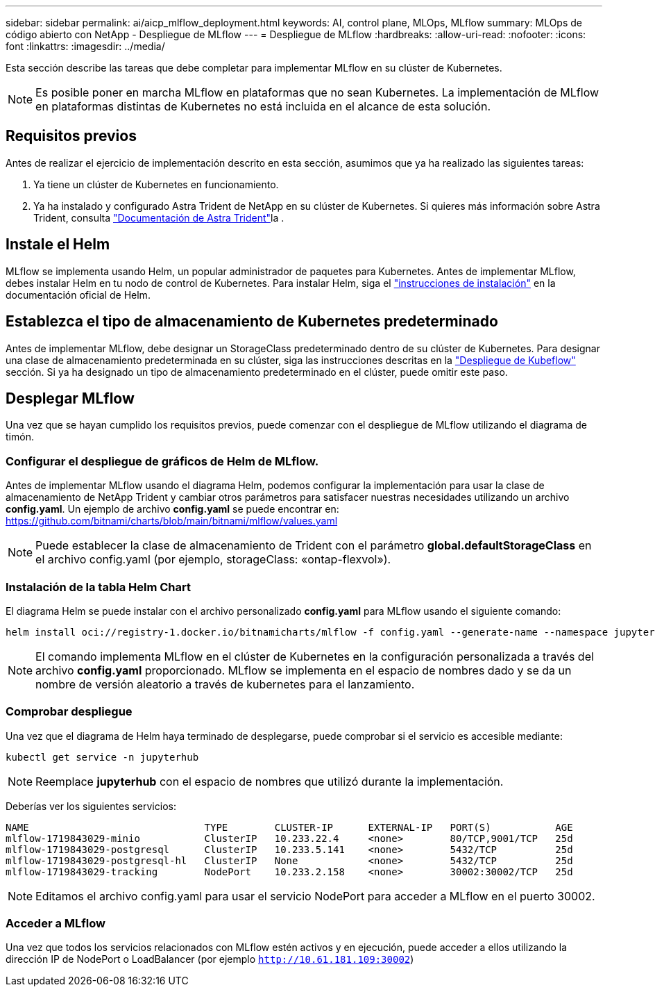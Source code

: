 ---
sidebar: sidebar 
permalink: ai/aicp_mlflow_deployment.html 
keywords: AI, control plane, MLOps, MLflow 
summary: MLOps de código abierto con NetApp - Despliegue de MLflow 
---
= Despliegue de MLflow
:hardbreaks:
:allow-uri-read: 
:nofooter: 
:icons: font
:linkattrs: 
:imagesdir: ../media/


[role="lead"]
Esta sección describe las tareas que debe completar para implementar MLflow en su clúster de Kubernetes.


NOTE: Es posible poner en marcha MLflow en plataformas que no sean Kubernetes. La implementación de MLflow en plataformas distintas de Kubernetes no está incluida en el alcance de esta solución.



== Requisitos previos

Antes de realizar el ejercicio de implementación descrito en esta sección, asumimos que ya ha realizado las siguientes tareas:

. Ya tiene un clúster de Kubernetes en funcionamiento.
. Ya ha instalado y configurado Astra Trident de NetApp en su clúster de Kubernetes. Si quieres más información sobre Astra Trident, consulta link:https://docs.netapp.com/us-en/trident/index.html["Documentación de Astra Trident"^]la .




== Instale el Helm

MLflow se implementa usando Helm, un popular administrador de paquetes para Kubernetes. Antes de implementar MLflow, debes instalar Helm en tu nodo de control de Kubernetes. Para instalar Helm, siga el https://helm.sh/docs/intro/install/["instrucciones de instalación"^] en la documentación oficial de Helm.



== Establezca el tipo de almacenamiento de Kubernetes predeterminado

Antes de implementar MLflow, debe designar un StorageClass predeterminado dentro de su clúster de Kubernetes. Para designar una clase de almacenamiento predeterminada en su clúster, siga las instrucciones descritas en la link:aicp_kubeflow_deployment_overview.html["Despliegue de Kubeflow"] sección. Si ya ha designado un tipo de almacenamiento predeterminado en el clúster, puede omitir este paso.



== Desplegar MLflow

Una vez que se hayan cumplido los requisitos previos, puede comenzar con el despliegue de MLflow utilizando el diagrama de timón.



=== Configurar el despliegue de gráficos de Helm de MLflow.

Antes de implementar MLflow usando el diagrama Helm, podemos configurar la implementación para usar la clase de almacenamiento de NetApp Trident y cambiar otros parámetros para satisfacer nuestras necesidades utilizando un archivo *config.yaml*. Un ejemplo de archivo *config.yaml* se puede encontrar en: https://github.com/bitnami/charts/blob/main/bitnami/mlflow/values.yaml[]


NOTE: Puede establecer la clase de almacenamiento de Trident con el parámetro *global.defaultStorageClass* en el archivo config.yaml (por ejemplo, storageClass: «ontap-flexvol»).



=== Instalación de la tabla Helm Chart

El diagrama Helm se puede instalar con el archivo personalizado *config.yaml* para MLflow usando el siguiente comando:

[source, shell]
----
helm install oci://registry-1.docker.io/bitnamicharts/mlflow -f config.yaml --generate-name --namespace jupyterhub
----

NOTE: El comando implementa MLflow en el clúster de Kubernetes en la configuración personalizada a través del archivo *config.yaml* proporcionado. MLflow se implementa en el espacio de nombres dado y se da un nombre de versión aleatorio a través de kubernetes para el lanzamiento.



=== Comprobar despliegue

Una vez que el diagrama de Helm haya terminado de desplegarse, puede comprobar si el servicio es accesible mediante:

[source, shell]
----
kubectl get service -n jupyterhub
----

NOTE: Reemplace *jupyterhub* con el espacio de nombres que utilizó durante la implementación.

Deberías ver los siguientes servicios:

[source, shell]
----
NAME                              TYPE        CLUSTER-IP      EXTERNAL-IP   PORT(S)           AGE
mlflow-1719843029-minio           ClusterIP   10.233.22.4     <none>        80/TCP,9001/TCP   25d
mlflow-1719843029-postgresql      ClusterIP   10.233.5.141    <none>        5432/TCP          25d
mlflow-1719843029-postgresql-hl   ClusterIP   None            <none>        5432/TCP          25d
mlflow-1719843029-tracking        NodePort    10.233.2.158    <none>        30002:30002/TCP   25d
----

NOTE: Editamos el archivo config.yaml para usar el servicio NodePort para acceder a MLflow en el puerto 30002.



=== Acceder a MLflow

Una vez que todos los servicios relacionados con MLflow estén activos y en ejecución, puede acceder a ellos utilizando la dirección IP de NodePort o LoadBalancer (por ejemplo `http://10.61.181.109:30002`)
